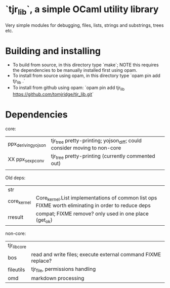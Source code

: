 * `tjr_lib`, a simple OCaml utility library

Very simple modules for debugging, files, lists, strings and
substrings, trees etc.

* Building and installing

- To build from source, in this directory type `make`; NOTE this
  requires the dependencies to be manually installed first using opam.
- To install from source using opam, in this directory type `opam pin
  add tjr_lib .`
- To install from github using opam: `opam pin add tjr_lib
  https://github.com/tomjridge/tjr_lib.git`

* Dependencies

core:

| ppx_deriving_yojson | tjr_tree pretty-printing; yojson_diff; could consider moving to non-core |
| XX ppx_sexp_conv    | tjr_tree pretty-printing (currently commented out)                       |
|                     |                                                                          |


Old deps: 
| str                 |                                                                                                     |
| core_kernel         | Core_kernel.List implementations of common list ops FIXME worth eliminating in order to reduce deps |
| rresult             | compat; FIXME remove? only used in one place (get_ok)                                               |


non-core:

| tjr_lib_core  |                                                               |
| bos           | read and write files; execute external command FIXME replace? |
| fileutils     | tjr_file, permissions handling                                |
| omd           | markdown processing                                           |

